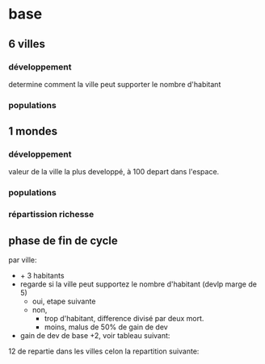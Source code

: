 
* base

** 6 villes
*** développement
determine comment la ville peut supporter le nombre d'habitant
*** populations
** 1 mondes
*** développement
valeur de la ville la plus developpé, à 100 depart dans l'espace.
*** populations
*** répartission richesse

** phase de fin de cycle
par ville:
- + 3 habitants
- regarde si la ville peut supportez le nombre d'habitant (devlp marge de 5)
 - oui, etape suivante
 - non,
  - trop d'habitant, difference divisé par deux mort.
  - moins, malus de 50% de gain de dev
- gain de dev
  de base +2, voir tableau suivant:

12 de repartie dans les villes celon la repartition suivante:
